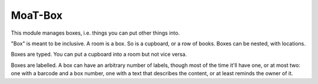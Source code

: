 ########
MoaT-Box
########

This module manages boxes, i.e. things you can put other things into.

"Box" is meant to be inclusive. A room is a box. So is a cupboard, or a row
of books. Boxes can be nested, with locations.

Boxes are typed. You can put a cupboard into a room but not vice versa.

Boxes are labelled. A box can have an arbitrary number of labels, though
most of the time it'll have one, or at most two: one with a barcode and a
box number, one with a text that describes the content, or at least reminds
the owner of it.
